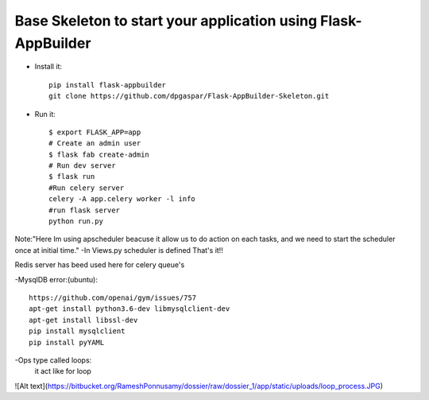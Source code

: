 Base Skeleton to start your application using Flask-AppBuilder
--------------------------------------------------------------

- Install it::

	pip install flask-appbuilder
	git clone https://github.com/dpgaspar/Flask-AppBuilder-Skeleton.git

- Run it::

    $ export FLASK_APP=app
    # Create an admin user
    $ flask fab create-admin
    # Run dev server
    $ flask run
    #Run celery server
    celery -A app.celery worker -l info
    #run flask server
    python run.py




Note:"Here Im using apscheduler beacuse it allow us to do
action on each tasks, and we need to start the scheduler once at initial time."
-In Views.py scheduler is defined
That's it!!

Redis server has beed used here for celery queue's

-MysqlDB error:(ubuntu)::

         https://github.com/openai/gym/issues/757
         apt-get install python3.6-dev libmysqlclient-dev
         apt-get install libssl-dev
         pip install mysqlclient
         pip install pyYAML


-Ops type called loops:
    it act like for loop


![Alt text](https://bitbucket.org/RameshPonnusamy/dossier/raw/dossier_1/app/static/uploads/loop_process.JPG)


